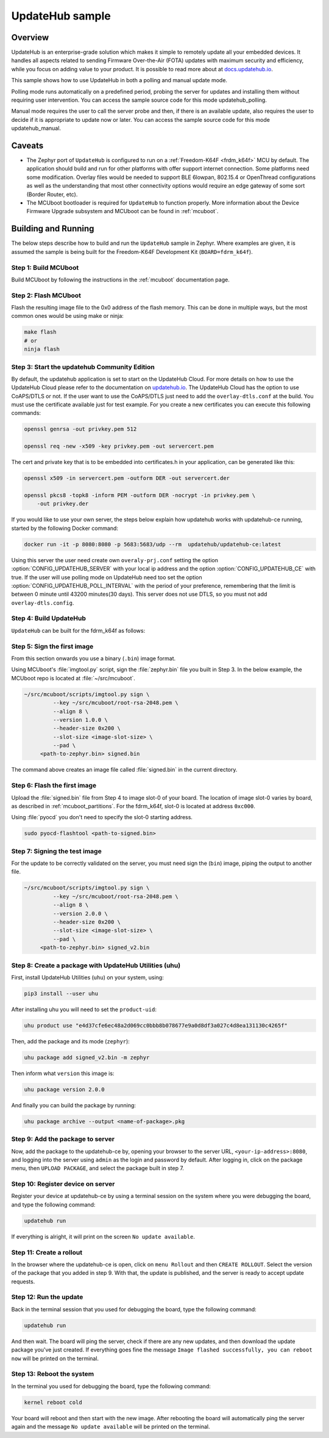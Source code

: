 UpdateHub sample
################

Overview
********

UpdateHub is an enterprise-grade solution which makes it simple to remotely
update all your embedded devices. It handles all aspects
related to sending Firmware Over-the-Air (FOTA) updates with maximum
security and efficiency, while you focus on adding value to your product.
It is possible to read more about at `docs.updatehub.io`_.

This sample shows how to use UpdateHub in both a polling and manual update
mode.

Polling mode runs automatically on a predefined period, probing the server
for updates and installing them without requiring user intervention. You
can access the sample source code for this mode updatehub_polling.

Manual mode requires the user to call the server probe and then, if there is
an available update, also requires the user to decide if it is appropriate to
update now or later. You can access the sample source code for this mode
updatehub_manual.

Caveats
*******

* The Zephyr port of ``UpdateHub`` is configured to run on a :ref:`Freedom-K64F <frdm_k64f>`
  MCU by default. The application should build and run for other platforms
  with offer support internet connection. Some platforms need some modification.
  Overlay files would be needed to support BLE 6lowpan, 802.15.4 or OpenThread
  configurations as well as the understanding that most other connectivity
  options would require an edge gateway of some sort (Border Router, etc).

* The MCUboot bootloader is required for ``UpdateHub`` to function
  properly. More information about the Device Firmware Upgrade subsystem and
  MCUboot can be found in :ref:`mcuboot`.

Building and Running
********************

The below steps describe how to build and run the ``UpdateHub`` sample in
Zephyr. Where examples are given, it is assumed the sample is being built for
the Freedom-K64F Development Kit (``BOARD=fdrm_k64f``).

Step 1: Build MCUboot
=====================

Build MCUboot by following the instructions in the :ref:`mcuboot` documentation
page.

Step 2: Flash MCUboot
=====================

Flash the resulting image file to the 0x0 address of the flash memory. This can
be done in multiple ways, but the most common ones would be using make or ninja:

.. code-block:: console

   make flash
   # or
   ninja flash

Step 3: Start the updatehub Community Edition
=============================================

By default, the updatehub application is set to start on the UpdateHub Cloud.
For more details on how to use the UpdateHub Cloud please refer to the
documentation on `updatehub.io`_.
The UpdateHub Cloud has the option to use CoAPS/DTLS or not. If the user want
to use the CoAPS/DTLS just need to add the ``overlay-dtls.conf`` at the build.
You must use the certificate available just for test example. For you create a new certificates
you can execute this following commands:

.. code-block:: console

    openssl genrsa -out privkey.pem 512

    openssl req -new -x509 -key privkey.pem -out servercert.pem

The cert and private key that is to be embedded into certificates.h in your application, can be generated like this:

.. code-block:: console

    openssl x509 -in servercert.pem -outform DER -out servercert.der

    openssl pkcs8 -topk8 -inform PEM -outform DER -nocrypt -in privkey.pem \
        -out privkey.der

If you would like to use your own server, the steps below explain how
updatehub works with updatehub-ce running, started by the
following Docker command:

.. code-block:: console

    docker run -it -p 8080:8080 -p 5683:5683/udp --rm  updatehub/updatehub-ce:latest

Using this server the user need create own ``overaly-prj.conf`` setting the option
:option:`CONFIG_UPDATEHUB_SERVER` with your local ip address and the option
:option:`CONFIG_UPDATEHUB_CE` with true. If the user will use polling mode on
UpdateHub need too set the option :option:`CONFIG_UPDATEHUB_POLL_INTERVAL` with the period of
your preference, remembering that the limit is between 0 minute until 43200 minutes(30 days).
This server does not use DTLS, so you must not add ``overlay-dtls.config``.

Step 4: Build UpdateHub
=======================

``UpdateHub`` can be built for the fdrm_k64f as follows:

.. zephyr-app-commands::
    :zephyr-app: samples/net/updatehub/
    :board: fdrm_k64f
    :conf: "prj.conf overlay-prj.conf"
    :goals: build

.. _updatehub_sample_sign:

Step 5: Sign the first image
============================

From this section onwards you use a binary (``.bin``) image format.

Using MCUboot's :file:`imgtool.py` script, sign the :file:`zephyr.bin`
file you built in Step 3. In the below example, the MCUboot repo is located at
:file:`~/src/mcuboot`.

.. code-block:: console

   ~/src/mcuboot/scripts/imgtool.py sign \
	    --key ~/src/mcuboot/root-rsa-2048.pem \
	    --align 8 \
	    --version 1.0.0 \
	    --header-size 0x200 \
	    --slot-size <image-slot-size> \
	    --pad \
        <path-to-zephyr.bin> signed.bin

The command above creates an image file called :file:`signed.bin` in the
current directory.

Step 6: Flash the first image
=============================

Upload the :file:`signed.bin` file from Step 4 to image slot-0 of your
board.  The location of image slot-0 varies by board, as described in
:ref:`mcuboot_partitions`.  For the fdrm_k64f, slot-0 is located at address
``0xc000``.

Using :file:`pyocd` you don't need to specify the slot-0 starting address.

.. code-block:: console

    sudo pyocd-flashtool <path-to-signed.bin>


Step 7: Signing the test image
==============================

For the update to be correctly validated on the server, you must need sign the
(``bin``) image, piping the output to another file.

.. code-block:: console

   ~/src/mcuboot/scripts/imgtool.py sign \
	    --key ~/src/mcuboot/root-rsa-2048.pem \
	    --align 8 \
	    --version 2.0.0 \
	    --header-size 0x200 \
	    --slot-size <image-slot-size> \
	    --pad \
        <path-to-zephyr.bin> signed_v2.bin


Step 8: Create a package with UpdateHub Utilities (uhu)
=======================================================

First, install UpdateHub Utilities (``uhu``) on your system, using:

.. code-block:: console

    pip3 install --user uhu

After installing uhu you will need to set the ``product-uid``:

.. code-block:: console

    uhu product use "e4d37cfe6ec48a2d069cc0bbb8b078677e9a0d8df3a027c4d8ea131130c4265f"

Then, add the package and its mode (``zephyr``):

.. code-block:: console

    uhu package add signed_v2.bin -m zephyr

Then inform what ``version`` this image is:

.. code-block:: console

   uhu package version 2.0.0

And finally you can build the package by running:

.. code-block:: console

    uhu package archive --output <name-of-package>.pkg


Step 9: Add the package to server
==================================

Now, add the package to the updatehub-ce by, opening your browser to
the server URL, ``<your-ip-address>:8080``, and logging into the server using
``admin`` as the login and password by default.  After logging in, click on
the package menu, then ``UPLOAD PACKAGE``, and select the package built in
step 7.

Step 10: Register device on server
==================================

Register your device at updatehub-ce by using a terminal session on
the system where you were debugging the board, and type the following command:

.. code-block:: console

    updatehub run

If everything is alright, it will print on the screen ``No update available``.

Step 11: Create a rollout
=========================

In the browser where the updatehub-ce is open, click on ``menu Rollout``
and then ``CREATE ROLLOUT``. Select the version of the package that you added
in step 9. With that, the update is published, and the server is ready to
accept update requests.

Step 12: Run the update
=======================

Back in the terminal session that you used for debugging the board, type the
following command:

.. code-block:: console

    updatehub run

And then wait. The board will ping the server, check if there are any new
updates, and then download the update package you've just created. If
everything goes fine the message ``Image flashed successfully, you can reboot
now`` will be printed on the terminal.

Step 13: Reboot the system
==========================

In the terminal you used for debugging the board, type the following command:

.. code-block:: console

    kernel reboot cold

Your board will reboot and then start with the new image. After rebooting the
board will automatically ping the server again and the message ``No update
available`` will be printed on the terminal.

.. _updatehub.io: https://updatehub.io
.. _docs.updatehub.io: https://docs.updatehub.io/
